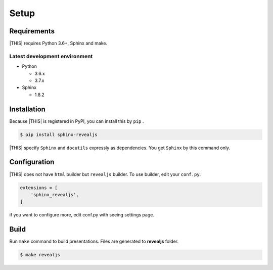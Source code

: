 =====
Setup
=====

Requirements
============

|THIS| requires Python 3.6+, Sphinx and make.

Latest development environment
------------------------------

* Python

  * 3.6.x
  * 3.7.x

* Sphinx

  * 1.8.2


Installation
============

Because |THIS| is registered in PyPI, you can install this by ``pip`` .

.. code-block:: shell

   $ pip install sphinx-revealjs

|THIS| specify ``Sphinx`` and ``docutils`` expressly as dependencies.
You get ``Sphinx`` by this command only.

Configuration
=============

|THIS| does not have ``html`` builder but ``revealjs`` builder.
To use builder, edit your ``conf.py``.

.. code-block:: python

   extensions = [
       'sphinx_revealjs',
   ]

if you want to configure more, edit conf.py with seeing settings page.

Build
=====

Run ``make`` command to build presentations.
Files are generated to **revealjs** folder.

.. code-block:: shell

   $ make revealjs

